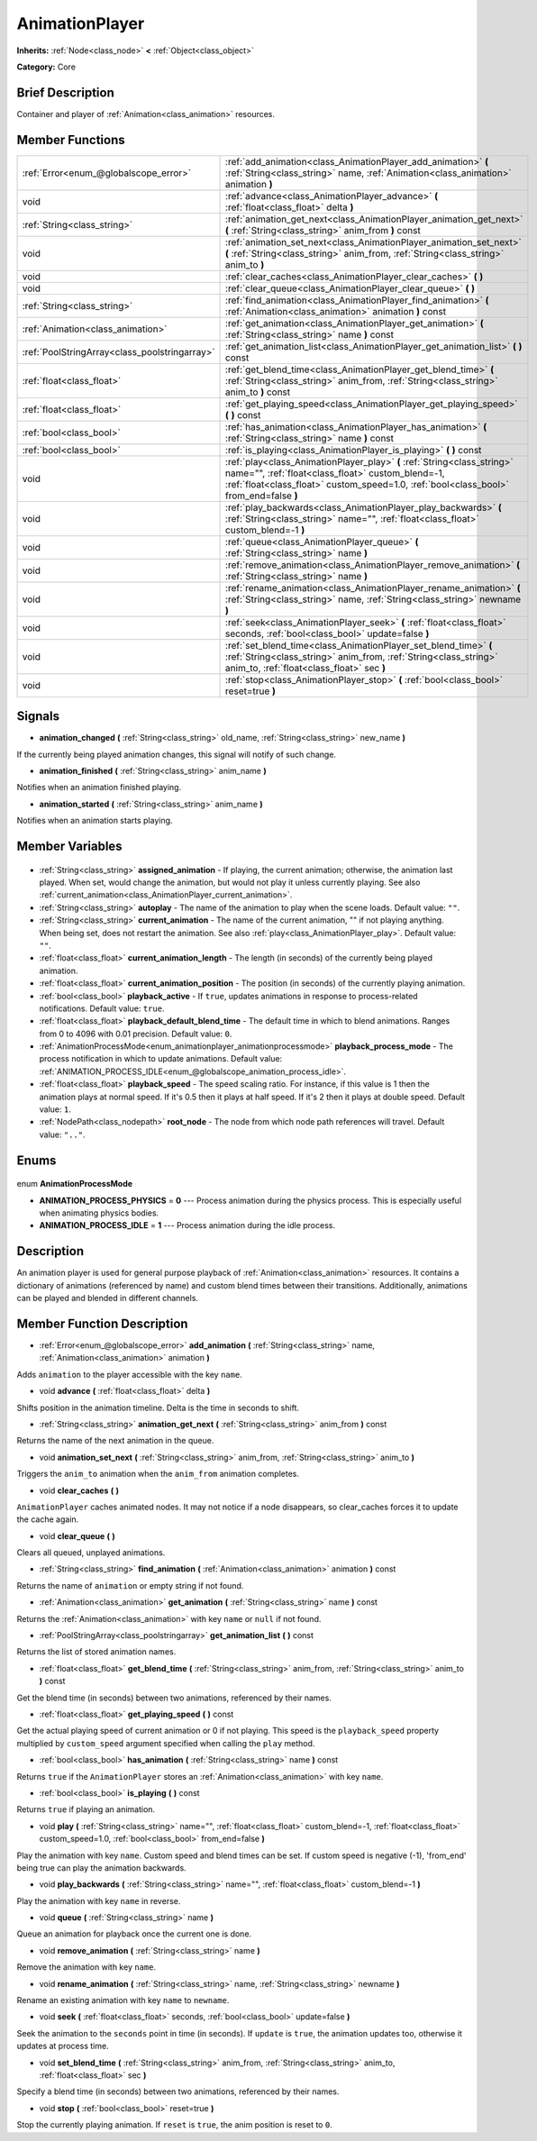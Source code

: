 .. Generated automatically by doc/tools/makerst.py in Godot's source tree.
.. DO NOT EDIT THIS FILE, but the AnimationPlayer.xml source instead.
.. The source is found in doc/classes or modules/<name>/doc_classes.

.. _class_AnimationPlayer:

AnimationPlayer
===============

**Inherits:** :ref:`Node<class_node>` **<** :ref:`Object<class_object>`

**Category:** Core

Brief Description
-----------------

Container and player of :ref:`Animation<class_animation>` resources.

Member Functions
----------------

+------------------------------------------------+------------------------------------------------------------------------------------------------------------------------------------------------------------------------------------------------------------------------+
| :ref:`Error<enum_@globalscope_error>`          | :ref:`add_animation<class_AnimationPlayer_add_animation>` **(** :ref:`String<class_string>` name, :ref:`Animation<class_animation>` animation **)**                                                                    |
+------------------------------------------------+------------------------------------------------------------------------------------------------------------------------------------------------------------------------------------------------------------------------+
| void                                           | :ref:`advance<class_AnimationPlayer_advance>` **(** :ref:`float<class_float>` delta **)**                                                                                                                              |
+------------------------------------------------+------------------------------------------------------------------------------------------------------------------------------------------------------------------------------------------------------------------------+
| :ref:`String<class_string>`                    | :ref:`animation_get_next<class_AnimationPlayer_animation_get_next>` **(** :ref:`String<class_string>` anim_from **)** const                                                                                            |
+------------------------------------------------+------------------------------------------------------------------------------------------------------------------------------------------------------------------------------------------------------------------------+
| void                                           | :ref:`animation_set_next<class_AnimationPlayer_animation_set_next>` **(** :ref:`String<class_string>` anim_from, :ref:`String<class_string>` anim_to **)**                                                             |
+------------------------------------------------+------------------------------------------------------------------------------------------------------------------------------------------------------------------------------------------------------------------------+
| void                                           | :ref:`clear_caches<class_AnimationPlayer_clear_caches>` **(** **)**                                                                                                                                                    |
+------------------------------------------------+------------------------------------------------------------------------------------------------------------------------------------------------------------------------------------------------------------------------+
| void                                           | :ref:`clear_queue<class_AnimationPlayer_clear_queue>` **(** **)**                                                                                                                                                      |
+------------------------------------------------+------------------------------------------------------------------------------------------------------------------------------------------------------------------------------------------------------------------------+
| :ref:`String<class_string>`                    | :ref:`find_animation<class_AnimationPlayer_find_animation>` **(** :ref:`Animation<class_animation>` animation **)** const                                                                                              |
+------------------------------------------------+------------------------------------------------------------------------------------------------------------------------------------------------------------------------------------------------------------------------+
| :ref:`Animation<class_animation>`              | :ref:`get_animation<class_AnimationPlayer_get_animation>` **(** :ref:`String<class_string>` name **)** const                                                                                                           |
+------------------------------------------------+------------------------------------------------------------------------------------------------------------------------------------------------------------------------------------------------------------------------+
| :ref:`PoolStringArray<class_poolstringarray>`  | :ref:`get_animation_list<class_AnimationPlayer_get_animation_list>` **(** **)** const                                                                                                                                  |
+------------------------------------------------+------------------------------------------------------------------------------------------------------------------------------------------------------------------------------------------------------------------------+
| :ref:`float<class_float>`                      | :ref:`get_blend_time<class_AnimationPlayer_get_blend_time>` **(** :ref:`String<class_string>` anim_from, :ref:`String<class_string>` anim_to **)** const                                                               |
+------------------------------------------------+------------------------------------------------------------------------------------------------------------------------------------------------------------------------------------------------------------------------+
| :ref:`float<class_float>`                      | :ref:`get_playing_speed<class_AnimationPlayer_get_playing_speed>` **(** **)** const                                                                                                                                    |
+------------------------------------------------+------------------------------------------------------------------------------------------------------------------------------------------------------------------------------------------------------------------------+
| :ref:`bool<class_bool>`                        | :ref:`has_animation<class_AnimationPlayer_has_animation>` **(** :ref:`String<class_string>` name **)** const                                                                                                           |
+------------------------------------------------+------------------------------------------------------------------------------------------------------------------------------------------------------------------------------------------------------------------------+
| :ref:`bool<class_bool>`                        | :ref:`is_playing<class_AnimationPlayer_is_playing>` **(** **)** const                                                                                                                                                  |
+------------------------------------------------+------------------------------------------------------------------------------------------------------------------------------------------------------------------------------------------------------------------------+
| void                                           | :ref:`play<class_AnimationPlayer_play>` **(** :ref:`String<class_string>` name="", :ref:`float<class_float>` custom_blend=-1, :ref:`float<class_float>` custom_speed=1.0, :ref:`bool<class_bool>` from_end=false **)** |
+------------------------------------------------+------------------------------------------------------------------------------------------------------------------------------------------------------------------------------------------------------------------------+
| void                                           | :ref:`play_backwards<class_AnimationPlayer_play_backwards>` **(** :ref:`String<class_string>` name="", :ref:`float<class_float>` custom_blend=-1 **)**                                                                 |
+------------------------------------------------+------------------------------------------------------------------------------------------------------------------------------------------------------------------------------------------------------------------------+
| void                                           | :ref:`queue<class_AnimationPlayer_queue>` **(** :ref:`String<class_string>` name **)**                                                                                                                                 |
+------------------------------------------------+------------------------------------------------------------------------------------------------------------------------------------------------------------------------------------------------------------------------+
| void                                           | :ref:`remove_animation<class_AnimationPlayer_remove_animation>` **(** :ref:`String<class_string>` name **)**                                                                                                           |
+------------------------------------------------+------------------------------------------------------------------------------------------------------------------------------------------------------------------------------------------------------------------------+
| void                                           | :ref:`rename_animation<class_AnimationPlayer_rename_animation>` **(** :ref:`String<class_string>` name, :ref:`String<class_string>` newname **)**                                                                      |
+------------------------------------------------+------------------------------------------------------------------------------------------------------------------------------------------------------------------------------------------------------------------------+
| void                                           | :ref:`seek<class_AnimationPlayer_seek>` **(** :ref:`float<class_float>` seconds, :ref:`bool<class_bool>` update=false **)**                                                                                            |
+------------------------------------------------+------------------------------------------------------------------------------------------------------------------------------------------------------------------------------------------------------------------------+
| void                                           | :ref:`set_blend_time<class_AnimationPlayer_set_blend_time>` **(** :ref:`String<class_string>` anim_from, :ref:`String<class_string>` anim_to, :ref:`float<class_float>` sec **)**                                      |
+------------------------------------------------+------------------------------------------------------------------------------------------------------------------------------------------------------------------------------------------------------------------------+
| void                                           | :ref:`stop<class_AnimationPlayer_stop>` **(** :ref:`bool<class_bool>` reset=true **)**                                                                                                                                 |
+------------------------------------------------+------------------------------------------------------------------------------------------------------------------------------------------------------------------------------------------------------------------------+

Signals
-------

.. _class_AnimationPlayer_animation_changed:

- **animation_changed** **(** :ref:`String<class_string>` old_name, :ref:`String<class_string>` new_name **)**

If the currently being played animation changes, this signal will notify of such change.

.. _class_AnimationPlayer_animation_finished:

- **animation_finished** **(** :ref:`String<class_string>` anim_name **)**

Notifies when an animation finished playing.

.. _class_AnimationPlayer_animation_started:

- **animation_started** **(** :ref:`String<class_string>` anim_name **)**

Notifies when an animation starts playing.


Member Variables
----------------

  .. _class_AnimationPlayer_assigned_animation:

- :ref:`String<class_string>` **assigned_animation** - If playing, the current animation; otherwise, the animation last played. When set, would change the animation, but would not play it unless currently playing. See also :ref:`current_animation<class_AnimationPlayer_current_animation>`.

  .. _class_AnimationPlayer_autoplay:

- :ref:`String<class_string>` **autoplay** - The name of the animation to play when the scene loads. Default value: ``""``.

  .. _class_AnimationPlayer_current_animation:

- :ref:`String<class_string>` **current_animation** - The name of the current animation, "" if not playing anything. When being set, does not restart the animation. See also :ref:`play<class_AnimationPlayer_play>`. Default value: ``""``.

  .. _class_AnimationPlayer_current_animation_length:

- :ref:`float<class_float>` **current_animation_length** - The length (in seconds) of the currently being played animation.

  .. _class_AnimationPlayer_current_animation_position:

- :ref:`float<class_float>` **current_animation_position** - The position (in seconds) of the currently playing animation.

  .. _class_AnimationPlayer_playback_active:

- :ref:`bool<class_bool>` **playback_active** - If ``true``, updates animations in response to process-related notifications. Default value: ``true``.

  .. _class_AnimationPlayer_playback_default_blend_time:

- :ref:`float<class_float>` **playback_default_blend_time** - The default time in which to blend animations. Ranges from 0 to 4096 with 0.01 precision. Default value: ``0``.

  .. _class_AnimationPlayer_playback_process_mode:

- :ref:`AnimationProcessMode<enum_animationplayer_animationprocessmode>` **playback_process_mode** - The process notification in which to update animations. Default value: :ref:`ANIMATION_PROCESS_IDLE<enum_@globalscope_animation_process_idle>`.

  .. _class_AnimationPlayer_playback_speed:

- :ref:`float<class_float>` **playback_speed** - The speed scaling ratio. For instance, if this value is 1 then the animation plays at normal speed. If it's 0.5 then it plays at half speed. If it's 2 then it plays at double speed. Default value: ``1``.

  .. _class_AnimationPlayer_root_node:

- :ref:`NodePath<class_nodepath>` **root_node** - The node from which node path references will travel. Default value: ``".."``.


Enums
-----

  .. _enum_AnimationPlayer_AnimationProcessMode:

enum **AnimationProcessMode**

- **ANIMATION_PROCESS_PHYSICS** = **0** --- Process animation during the physics process. This is especially useful when animating physics bodies.
- **ANIMATION_PROCESS_IDLE** = **1** --- Process animation during the idle process.


Description
-----------

An animation player is used for general purpose playback of :ref:`Animation<class_animation>` resources. It contains a dictionary of animations (referenced by name) and custom blend times between their transitions. Additionally, animations can be played and blended in different channels.

Member Function Description
---------------------------

.. _class_AnimationPlayer_add_animation:

- :ref:`Error<enum_@globalscope_error>` **add_animation** **(** :ref:`String<class_string>` name, :ref:`Animation<class_animation>` animation **)**

Adds ``animation`` to the player accessible with the key ``name``.

.. _class_AnimationPlayer_advance:

- void **advance** **(** :ref:`float<class_float>` delta **)**

Shifts position in the animation timeline. Delta is the time in seconds to shift.

.. _class_AnimationPlayer_animation_get_next:

- :ref:`String<class_string>` **animation_get_next** **(** :ref:`String<class_string>` anim_from **)** const

Returns the name of the next animation in the queue.

.. _class_AnimationPlayer_animation_set_next:

- void **animation_set_next** **(** :ref:`String<class_string>` anim_from, :ref:`String<class_string>` anim_to **)**

Triggers the ``anim_to`` animation when the ``anim_from`` animation completes.

.. _class_AnimationPlayer_clear_caches:

- void **clear_caches** **(** **)**

``AnimationPlayer`` caches animated nodes. It may not notice if a node disappears, so clear_caches forces it to update the cache again.

.. _class_AnimationPlayer_clear_queue:

- void **clear_queue** **(** **)**

Clears all queued, unplayed animations.

.. _class_AnimationPlayer_find_animation:

- :ref:`String<class_string>` **find_animation** **(** :ref:`Animation<class_animation>` animation **)** const

Returns the name of ``animation`` or empty string if not found.

.. _class_AnimationPlayer_get_animation:

- :ref:`Animation<class_animation>` **get_animation** **(** :ref:`String<class_string>` name **)** const

Returns the :ref:`Animation<class_animation>` with key ``name`` or ``null`` if not found.

.. _class_AnimationPlayer_get_animation_list:

- :ref:`PoolStringArray<class_poolstringarray>` **get_animation_list** **(** **)** const

Returns the list of stored animation names.

.. _class_AnimationPlayer_get_blend_time:

- :ref:`float<class_float>` **get_blend_time** **(** :ref:`String<class_string>` anim_from, :ref:`String<class_string>` anim_to **)** const

Get the blend time (in seconds) between two animations, referenced by their names.

.. _class_AnimationPlayer_get_playing_speed:

- :ref:`float<class_float>` **get_playing_speed** **(** **)** const

Get the actual playing speed of current animation or 0 if not playing. This speed is the ``playback_speed`` property multiplied by ``custom_speed`` argument specified when calling the ``play`` method.

.. _class_AnimationPlayer_has_animation:

- :ref:`bool<class_bool>` **has_animation** **(** :ref:`String<class_string>` name **)** const

Returns ``true`` if the ``AnimationPlayer`` stores an :ref:`Animation<class_animation>` with key ``name``.

.. _class_AnimationPlayer_is_playing:

- :ref:`bool<class_bool>` **is_playing** **(** **)** const

Returns ``true`` if playing an animation.

.. _class_AnimationPlayer_play:

- void **play** **(** :ref:`String<class_string>` name="", :ref:`float<class_float>` custom_blend=-1, :ref:`float<class_float>` custom_speed=1.0, :ref:`bool<class_bool>` from_end=false **)**

Play the animation with key ``name``. Custom speed and blend times can be set. If custom speed is negative (-1), 'from_end' being true can play the animation backwards.

.. _class_AnimationPlayer_play_backwards:

- void **play_backwards** **(** :ref:`String<class_string>` name="", :ref:`float<class_float>` custom_blend=-1 **)**

Play the animation with key ``name`` in reverse.

.. _class_AnimationPlayer_queue:

- void **queue** **(** :ref:`String<class_string>` name **)**

Queue an animation for playback once the current one is done.

.. _class_AnimationPlayer_remove_animation:

- void **remove_animation** **(** :ref:`String<class_string>` name **)**

Remove the animation with key ``name``.

.. _class_AnimationPlayer_rename_animation:

- void **rename_animation** **(** :ref:`String<class_string>` name, :ref:`String<class_string>` newname **)**

Rename an existing animation with key ``name`` to ``newname``.

.. _class_AnimationPlayer_seek:

- void **seek** **(** :ref:`float<class_float>` seconds, :ref:`bool<class_bool>` update=false **)**

Seek the animation to the ``seconds`` point in time (in seconds). If ``update`` is ``true``, the animation updates too, otherwise it updates at process time.

.. _class_AnimationPlayer_set_blend_time:

- void **set_blend_time** **(** :ref:`String<class_string>` anim_from, :ref:`String<class_string>` anim_to, :ref:`float<class_float>` sec **)**

Specify a blend time (in seconds) between two animations, referenced by their names.

.. _class_AnimationPlayer_stop:

- void **stop** **(** :ref:`bool<class_bool>` reset=true **)**

Stop the currently playing animation. If ``reset`` is ``true``, the anim position is reset to ``0``.


